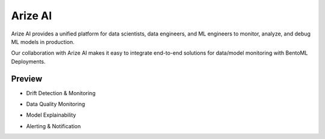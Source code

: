 ========
Arize AI
========

Arize AI provides a unified platform for data scientists, data engineers, and ML engineers to monitor, analyze, and debug ML models in production.

Our collaboration with Arize AI makes it easy to integrate end-to-end solutions for data/model monitoring with BentoML Deployments.


.. seealso::

   :ref:`The Arize section under the monitoring guide <guides/monitoring:Plugins and Third-party Monitoring Data Collectors>` demonstrates how to use the integration.


Preview
~~~~~~~

* Drift Detection & Monitoring

.. image:: ../_static/img/arize_drift_monitoring.png
   :width: 100%
   :alt: Arize Drift Monitoring

* Data Quality Monitoring

.. image:: ../_static/img/arize_data_quality_monitoring.png
   :width: 100%
   :alt: Arize Data Quality Monitoring

* Model Explainability

.. image:: ../_static/img/arize_model_explainability.png
   :width: 100%
   :alt: Arize Model Explainability

* Alerting & Notification

.. image:: ../_static/img/arize_alerting.png
   :width: 100%
   :alt: Arize Alerting
